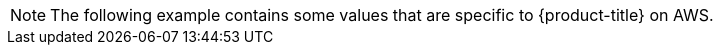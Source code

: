 //Text snippet appears in the following modules:
//
// * ../modules/telemetry-showing-data-collected-from-the-cluster.adoc
// * ../modules/oc-adm-by-example-content.adoc
// * ../modules/nodes-pods-pod-disruption-about.adoc
// * ../modules/oc-by-example-content.adoc

:_mod-docs-content-type: SNIPPET

[NOTE]
====
The following example contains some values that are specific to {product-title} on AWS.
====